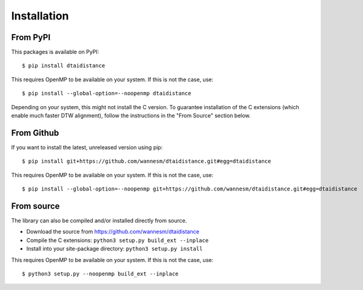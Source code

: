Installation
------------

From PyPI
~~~~~~~~~

This packages is available on PyPI:

::

    $ pip install dtaidistance


This requires OpenMP to be available on your system. If this is not the case, use:

::

    $ pip install --global-option=--noopenmp dtaidistance


Depending on your system, this might not install the C version. To guarantee installation of the
C extensions (which enable much faster DTW alignment), follow the instructions in the "From Source"
section below.


From Github
~~~~~~~~~~~

If you want to install the latest, unreleased version using pip:

::

    $ pip install git+https://github.com/wannesm/dtaidistance.git#egg=dtaidistance

This requires OpenMP to be available on your system. If this is not the case, use:

::

    $ pip install --global-option=--noopenmp git+https://github.com/wannesm/dtaidistance.git#egg=dtaidistance


From source
~~~~~~~~~~~

The library can also be compiled and/or installed directly from source.

* Download the source from https://github.com/wannesm/dtaidistance
* Compile the C extensions: ``python3 setup.py build_ext --inplace``
* Install into your site-package directory: ``python3 setup.py install``

This requires OpenMP to be available on your system. If this is not the case, use:

::

    $ python3 setup.py --noopenmp build_ext --inplace